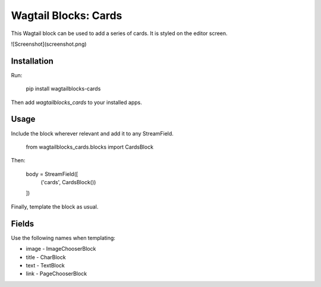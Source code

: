Wagtail Blocks: Cards
=====================

This Wagtail block can be used to add a series of cards. It is styled on the editor screen.

![Screenshot](screenshot.png)

Installation
------------

Run:

    pip install wagtailblocks-cards

Then add `wagtailblocks_cards` to your installed apps.

Usage
-----

Include the block wherever relevant and add it to any StreamField.

    from wagtailblocks_cards.blocks import CardsBlock

Then:

    body = StreamField([
      ('cards', CardsBlock())
    ])

Finally, template the block as usual.

Fields
------

Use the following names when templating:

* image - ImageChooserBlock
* title - CharBlock
* text - TextBlock
* link - PageChooserBlock


